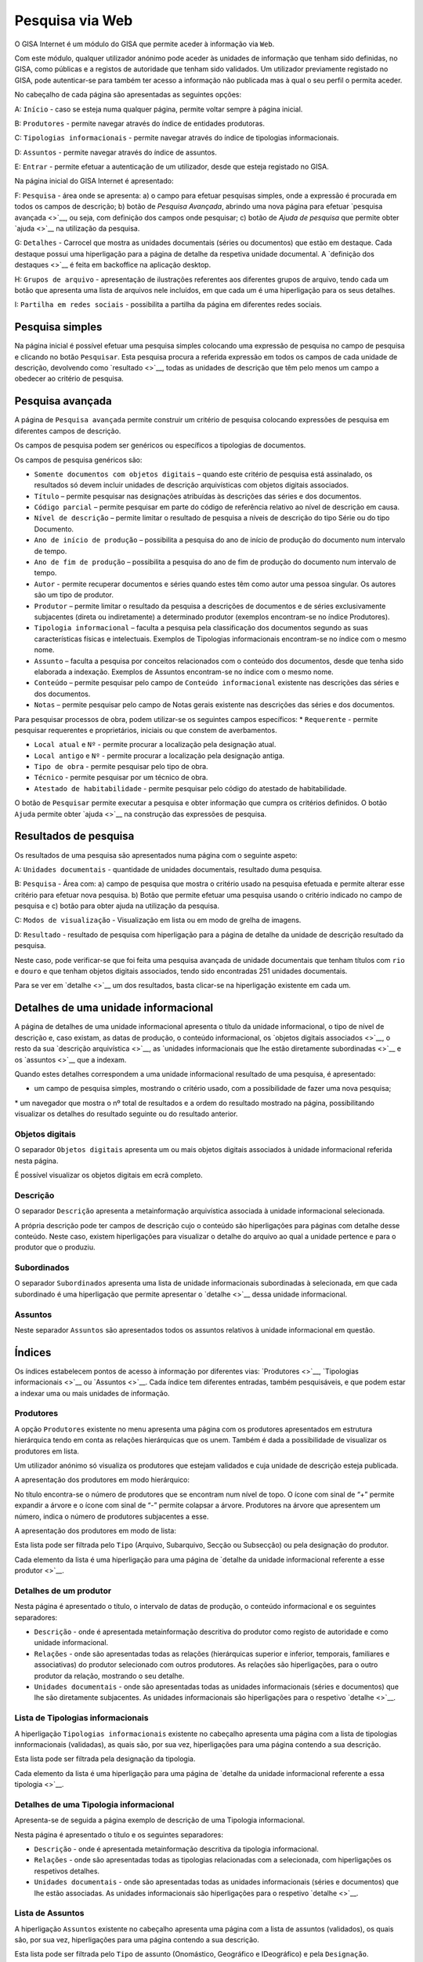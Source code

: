Pesquisa via Web
================

O GISA Internet é um módulo do GISA que permite aceder à informação via
``Web``.

Com este módulo, qualquer utilizador anónimo pode aceder às unidades de
informação que tenham sido definidas, no GISA, como públicas e a
registos de autoridade que tenham sido validados. Um utilizador
previamente registado no GISA, pode autenticar-se para também ter acesso
a informação não publicada mas à qual o seu perfil o permita aceder.

|image0|

No cabeçalho de cada página são apresentadas as seguintes opções:

A: ``Início`` - caso se esteja numa qualquer página, permite voltar
sempre à página inicial.

B: ``Produtores`` - permite navegar através do índice de entidades
produtoras.

C: ``Tipologias informacionais`` - permite navegar através do índice de
tipologias informacionais.

D: ``Assuntos`` - permite navegar através do índice de assuntos.

E: ``Entrar`` - permite efetuar a autenticação de um utilizador, desde
que esteja registado no GISA.

Na página inicial do GISA Internet é apresentado:

F: ``Pesquisa`` - área onde se apresenta: a) o campo para efetuar
pesquisas simples, onde a expressão é procurada em todos os campos de
descrição; b) botão de *Pesquisa Avançada*, abrindo uma nova página para
efetuar `pesquisa avançada <>`__, ou seja, com definição dos campos onde
pesquisar; c) botão de *Ajuda de pesquisa* que permite obter
`ajuda <>`__ na utilização da pesquisa.

G: ``Detalhes`` - Carrocel que mostra as unidades documentais (séries ou
documentos) que estão em destaque. Cada destaque possui uma hiperligação
para a página de detalhe da respetiva unidade documental. A `definição
dos destaques <>`__ é feita em backoffice na aplicação desktop.

H: ``Grupos de arquivo`` - apresentação de ilustrações referentes aos
diferentes grupos de arquivo, tendo cada um botão que apresenta uma
lista de arquivos nele incluídos, em que cada um é uma hiperligação para
os seus detalhes.

I: ``Partilha em redes sociais`` - possibilita a partilha da página em
diferentes redes sociais.

Pesquisa simples
----------------

Na página inicial é possível efetuar uma pesquisa simples colocando uma
expressão de pesquisa no campo de pesquisa e clicando no botão
``Pesquisar``. Esta pesquisa procura a referida expressão em todos os
campos de cada unidade de descrição, devolvendo como `resultado <>`__,
todas as unidades de descrição que têm pelo menos um campo a obedecer ao
critério de pesquisa.

Pesquisa avançada
-----------------

A página de ``Pesquisa avançada`` permite construir um critério de
pesquisa colocando expressões de pesquisa em diferentes campos de
descrição.

Os campos de pesquisa podem ser genéricos ou específicos a tipologias de
documentos.

Os campos de pesquisa genéricos são:

-  ``Somente documentos com objetos digitais`` – quando este critério de
   pesquisa está assinalado, os resultados só devem incluir unidades de
   descrição arquivísticas com objetos digitais associados.
-  ``Título`` – permite pesquisar nas designações atribuídas às
   descrições das séries e dos documentos.
-  ``Código parcial`` – permite pesquisar em parte do código de
   referência relativo ao nível de descrição em causa.
-  ``Nível de descrição`` – permite limitar o resultado de pesquisa a
   níveis de descrição do tipo Série ou do tipo Documento.
-  ``Ano de início de produção`` – possibilita a pesquisa do ano de
   início de produção do documento num intervalo de tempo.
-  ``Ano de fim de produção`` – possibilita a pesquisa do ano de fim de
   produção do documento num intervalo de tempo.
-  ``Autor`` - permite recuperar documentos e séries quando estes têm
   como autor uma pessoa singular. Os autores são um tipo de produtor.
-  ``Produtor`` – permite limitar o resultado da pesquisa a descrições
   de documentos e de séries exclusivamente subjacentes (direta ou
   indiretamente) a determinado produtor (exemplos encontram-se no
   índice Produtores).
-  ``Tipologia informacional`` – faculta a pesquisa pela classificação
   dos documentos segundo as suas características físicas e
   intelectuais. Exemplos de Tipologias informacionais encontram-se no
   índice com o mesmo nome.
-  ``Assunto`` – faculta a pesquisa por conceitos relacionados com o
   conteúdo dos documentos, desde que tenha sido elaborada a indexação.
   Exemplos de Assuntos encontram-se no índice com o mesmo nome.
-  ``Conteúdo`` – permite pesquisar pelo campo de
   ``Conteúdo informacional`` existente nas descrições das séries e dos
   documentos.
-  ``Notas`` – permite pesquisar pelo campo de Notas gerais existente
   nas descrições das séries e dos documentos.

Para pesquisar processos de obra, podem utilizar-se os seguintes campos
específicos: \* ``Requerente`` - permite pesquisar requerentes e
proprietários, iniciais ou que constem de averbamentos.

-  ``Local atual`` e ``Nº`` - permite procurar a localização pela
   designação atual.
-  ``Local antigo`` e ``Nº`` - permite procurar a localização pela
   designação antiga.
-  ``Tipo de obra`` - permite pesquisar pelo tipo de obra.
-  ``Técnico`` - permite pesquisar por um técnico de obra.
-  ``Atestado de habitabilidade`` - permite pesquisar pelo código do
   atestado de habitabilidade.

O botão de ``Pesquisar`` permite executar a pesquisa e obter informação
que cumpra os critérios definidos. O botão ``Ajuda`` permite obter
`ajuda <>`__ na construção das expressões de pesquisa.

Resultados de pesquisa
----------------------

Os resultados de uma pesquisa são apresentados numa página com o
seguinte aspeto:

|image1|

A: ``Unidades documentais`` - quantidade de unidades documentais,
resultado duma pesquisa.

B: ``Pesquisa`` - Área com: a) campo de pesquisa que mostra o critério
usado na pesquisa efetuada e permite alterar esse critério para efetuar
nova pesquisa. b) Botão que permite efetuar uma pesquisa usando o
critério indicado no campo de pesquisa e c) botão para obter ajuda na
utilização da pesquisa.

C: ``Modos de visualização`` - Visualização em lista ou em modo de
grelha de imagens.

D: ``Resultado`` - resultado de pesquisa com hiperligação para a página
de detalhe da unidade de descrição resultado da pesquisa.

Neste caso, pode verificar-se que foi feita uma pesquisa avançada de
unidade documentais que tenham títulos com ``rio`` e ``douro`` e que
tenham objetos digitais associados, tendo sido encontradas 251 unidades
documentais.

Para se ver em `detalhe <>`__ um dos resultados, basta clicar-se na
hiperligação existente em cada um.

Detalhes de uma unidade informacional
-------------------------------------

A página de detalhes de uma unidade informacional apresenta o título da
unidade informacional, o tipo de nível de descrição e, caso existam, as
datas de produção, o conteúdo informacional, os `objetos digitais
associados <>`__, o resto da sua `descrição arquivística <>`__, as
`unidades informacionais que lhe estão diretamente subordinadas <>`__ e
os `assuntos <>`__ que a indexam.

Quando estes detalhes correspondem a uma unidade informacional resultado
de uma pesquisa, é apresentado:

-  um campo de pesquisa simples, mostrando o critério usado, com a
   possibilidade de fazer uma nova pesquisa;

\* um navegador que mostra o nº total de resultados e a ordem do
resultado mostrado na página, possibilitando visualizar os detalhes do
resultado seguinte ou do resultado anterior.

|image2|

Objetos digitais
~~~~~~~~~~~~~~~~

O separador ``Objetos digitais`` apresenta um ou mais objetos digitais
associados à unidade informacional referida nesta página.

|image3|

É possível visualizar os objetos digitais em ecrã completo.

|image4|

Descrição
~~~~~~~~~

O separador ``Descrição`` apresenta a metainformação arquivística
associada à unidade informacional selecionada.

|image5|

A própria descrição pode ter campos de descrição cujo o conteúdo são
hiperligações para páginas com detalhe desse conteúdo. Neste caso,
existem hiperligações para visualizar o detalhe do arquivo ao qual a
unidade pertence e para o produtor que o produziu.

Subordinados
~~~~~~~~~~~~

O separador ``Subordinados`` apresenta uma lista de unidade
informacionais subordinadas à selecionada, em que cada subordinado é uma
hiperligação que permite apresentar o `detalhe <>`__ dessa unidade
informacional.

|image6|

Assuntos
~~~~~~~~

Neste separador ``Assuntos`` são apresentados todos os assuntos
relativos à unidade informacional em questão.

|image7|

Índices
-------

Os índices estabelecem pontos de acesso à informação por diferentes
vias: `Produtores <>`__, `Tipologias informacionais <>`__ ou
`Assuntos <>`__. Cada índice tem diferentes entradas, também
pesquisáveis, e que podem estar a indexar uma ou mais unidades de
informação.

Produtores
~~~~~~~~~~

A opção ``Produtores`` existente no menu apresenta uma página com os
produtores apresentados em estrutura hierárquica tendo em conta as
relações hierárquicas que os unem. Também é dada a possibilidade de
visualizar os produtores em lista.

Um utilizador anónimo só visualiza os produtores que estejam validados e
cuja unidade de descrição esteja publicada.

A apresentação dos produtores em modo hierárquico:

|image8|

No título encontra-se o número de produtores que se encontram num nível
de topo. O ícone com sinal de “+” permite expandir a árvore e o ícone
com sinal de “-” permite colapsar a árvore. Produtores na árvore que
apresentem um número, indica o número de produtores subjacentes a esse.

A apresentação dos produtores em modo de lista:

|image9|

Esta lista pode ser filtrada pelo ``Tipo`` (Arquivo, Subarquivo, Secção
ou Subsecção) ou pela designação do produtor.

Cada elemento da lista é uma hiperligação para uma página de `detalhe da
unidade informacional referente a esse produtor <>`__.

Detalhes de um produtor
~~~~~~~~~~~~~~~~~~~~~~~

Nesta página é apresentado o título, o intervalo de datas de produção, o
conteúdo informacional e os seguintes separadores:

-  ``Descrição`` - onde é apresentada metainformação descritiva do
   produtor como registo de autoridade e como unidade informacional.
-  ``Relações`` - onde são apresentadas todas as relações (hierárquicas
   superior e inferior, temporais, familiares e associativas) do
   produtor selecionado com outros produtores. As relações são
   hiperligações, para o outro produtor da relação, mostrando o seu
   detalhe.
-  ``Unidades documentais`` - onde são apresentadas todas as unidades
   informacionais (séries e documentos) que lhe são diretamente
   subjacentes. As unidades informacionais são hiperligações para o
   respetivo `detalhe <>`__.

|image10|

Lista de Tipologias informacionais
~~~~~~~~~~~~~~~~~~~~~~~~~~~~~~~~~~

A hiperligação ``Tipologias informacionais`` existente no cabeçalho
apresenta uma página com a lista de tipologias innformacionais
(validadas), as quais são, por sua vez, hiperligações para uma página
contendo a sua descrição.

|image11|

Esta lista pode ser filtrada pela designação da tipologia.

Cada elemento da lista é uma hiperligação para uma página de `detalhe da
unidade informacional referente a essa tipologia <>`__.

Detalhes de uma Tipologia informacional
~~~~~~~~~~~~~~~~~~~~~~~~~~~~~~~~~~~~~~~

Apresenta-se de seguida a página exemplo de descrição de uma Tipologia
informacional.

Nesta página é apresentado o título e os seguintes separadores:

-  ``Descrição`` - onde é apresentada metainformação descritiva da
   tipologia informacional.
-  ``Relações`` - onde são apresentadas todas as tipologias relacionadas
   com a selecionada, com hiperligações os respetivos detalhes.
-  ``Unidades documentais`` - onde são apresentadas todas as unidades
   informacionais (séries e documentos) que lhe estão associadas. As
   unidades informacionais são hiperligações para o respetivo
   `detalhe <>`__.

|image12|

Lista de Assuntos
~~~~~~~~~~~~~~~~~

A hiperligação ``Assuntos`` existente no cabeçalho apresenta uma página
com a lista de assuntos (validados), os quais são, por sua vez,
hiperligações para uma página contendo a sua descrição.

|image13|

Esta lista pode ser filtrada pelo ``Tipo`` de assunto (Onomástico,
Geográfico e IDeográfico) e pela ``Designação``.

Cada elemento da lista é uma hiperligação para uma página de `detalhe da
unidade informacional referente a esse assunto <>`__.

Detalhes de um Assunto
~~~~~~~~~~~~~~~~~~~~~~

Apresenta-se de seguida a página exemplo de descrição de um Assunto.

Nesta página é apresentado o título, a notícia de autoridade
(Onomástico, Geográfico ou Ideográfico) e os seguintes separadores:

-  ``Descrição`` - onde é apresentada metainformação descritiva do
   assunto.
-  ``Relações`` - onde são apresentadas todos os assuntos relacionados
   com o assunto selecionado, em que cada um é uma hiperligação para o
   respetivo detalhe.
-  ``Unidades documentais`` - onde são apresentadas todas as unidades
   informacionais (séries e documentos) que lhe estão associadas. As
   unidades informacionais são hiperligações para o seu `detalhe <>`__.

Apresenta-se de seguida a página exemplo de descrição de um ``Assunto``.

|image14|

Ajuda de pesquisa
-----------------

Esta página pretende dar algum suporte ao utilizador final do GISA
Internet, na construção de expressões de pesquisa.

|image15|

.. |image0| image:: _static/images/paginainicialweb.png
   :width: 500px
.. |image1| image:: _static/images/paginaresultadosweb.png
   :width: 500px
.. |image2| image:: _static/images/navegador.png
   :width: 200px
.. |image3| image:: _static/images/paginaimagem.png
   :width: 500px
.. |image4| image:: _static/images/ecracompleto.png
   :width: 500px
.. |image5| image:: _static/images/paginadescricao.png
   :width: 500px
.. |image6| image:: _static/images/subordinados.png
   :width: 500px
.. |image7| image:: _static/images/pagina_ui_assuntos.png
   :width: 500px
.. |image8| image:: _static/images/hierarquia.png
   :width: 500px
.. |image9| image:: _static/images/paginaindiceeps.png
   :width: 500px
.. |image10| image:: _static/images/paginaep.png
   :width: 500px
.. |image11| image:: _static/images/paginaindicetips.png
   :width: 500px
.. |image12| image:: _static/images/paginatip.png
   :width: 500px
.. |image13| image:: _static/images/paginaindiceassuntos.png
   :width: 500px
.. |image14| image:: _static/images/paginaassunto.png
   :width: 500px
.. |image15| image:: _static/images/paginaajuda.png
   :width: 500px
